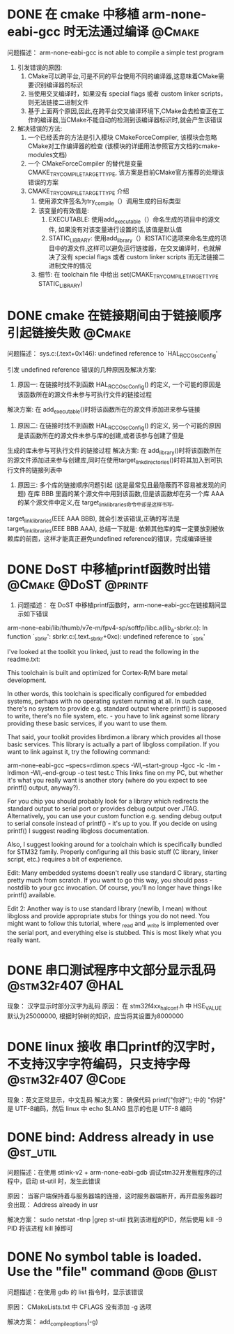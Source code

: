 * DONE 在 cmake 中移植 arm-none-eabi-gcc 时无法通过编译              :@Cmake:
  CLOSED: [2017-12-28 四 11:04]
问题描述： arm-none-eabi-gcc is not able to compile a simple test program

1. 引发错误的原因:
   1. CMake可以跨平台,可是不同的平台使用不同的编译器,这意味着CMake需要识别编译器的标识
   2. 当使用交叉编译时，如果没有 special flags 或者 custom linker scripts，则无法链接二进制文件
   3. 基于上面两个原因,因此,在跨平台交叉编译环境下,CMake会去检查正在工作的编译器,当CMake不能自动的检测到该编译器标识时,就会产生该错误
2. 解决错误的方法:
   1. 一个已经丢弃的方法是引入模块 CMakeForceCompiler, 该模块会忽略CMake对工作编译器的检查 (该模块的详细用法参照官方文档的cmake-modules文档)
   2. 一个 CMakeForceCompiler 的替代是变量 CMAKE_TRY_COMPILE_TARGET_TYPE, 该方案是目前CMake官方推荐的处理该错误的方案
   3. CMAKE_TRY_COMPILE_TARGET_TYPE 介绍
      1. 使用源文件签名为try_compile（）调用生成的目标类型
      2. 该变量的有效值是: 
         1. EXECUTABLE: 使用add_executable（）命名生成的项目中的源文件, 如果没有对该变量进行设置的话,该值是默认值
         2. STATIC_LIBRARY: 使用add_library（）和STATIC选项来命名生成的项目中的源文件,这样可以避免运行链接器，在交叉编译时，也就解决了没有 special flags 或者 custom linker scripts 而无法链接二进制文件的情况
      3. 细节: 在 toolchain file 中给出 set(CMAKE_TRY_COMPILE_TARGET_TYPE STATIC_LIBRARY) 
* DONE cmake 在链接期间由于链接顺序引起链接失败                      :@Cmake:
  CLOSED: [2017-12-28 四 11:04]
问题描述： sys.c:(.text+0x146): undefined reference to `HAL_RCC_OscConfig'

引发 undefined reference 错误的几种原因及解决方案:

1. 原因一: 在链接时找不到函数 HAL_RCC_OscConfig() 的定义, 一个可能的原因是该函数所在的源文件未参与可执行文件的链接过程
解决方案: 在 add_executable()时将该函数所在的源文件添加进来参与链接

2. 原因二: 在链接时找不到函数 HAL_RCC_OscConfig() 的定义, 另一个可能的原因是该函数所在的源文件未参与库的创建,或者该参与创建了但是
生成的库未参与可执行文件的链接过程
解决方案: 在 add_library()时将该函数所在的源文件添加进来参与创建库,同时在使用target_link_directories()时将其加入到可执行文件的链接列表中

3. 原因三: 多个库的链接顺序问题引起 (这是最常见且最隐蔽而不容易被发现的问题)
   在库 BBB 里面的某个源文件中用到该函数,但是该函数却在另一个库 AAA 的某个源文件中定义,在 target_link_libraries命令中却是这样书写,
target_link_libraries(EEE AAA BBB), 就会引发该错误,正确的写法是 target_link_libraries(EEE BBB AAA), 总结一下就是:
依赖其他库的库一定要放到被依赖库的前面，这样才能真正避免undefined reference的错误，完成编译链接
* DONE DoST 中移植printf函数时出错                     :@Cmake:@DoST:@printf:
  CLOSED: [2017-12-28 四 11:04]
1. 问题描述： 在 DoST 中移植printf函数时，arm-none-eabi-gcc在链接期间显示如下错误
arm-none-eabi/lib/thumb/v7e-m/fpv4-sp/softfp/libc.a(lib_a-sbrkr.o): In function `_sbrk_r': sbrkr.c:(.text._sbrk_r+0xc): undefined reference to `_sbrk'


I've looked at the toolkit you linked, just to read the following in the readme.txt:

This toolchain is built and optimized for Cortex-R/M bare metal development.

In other words, this toolchain is specifically configured for embedded systems, perhaps with no operating system running at all. In such case, there's no system to provide e.g. standard output where printf() is supposed to write, there's no file system, etc. - you have to link against some library providing these basic services, if you want to use them.

That said, your toolkit provides librdimon.a library which provides all those basic services. This library is actually a part of libgloss compilation. If you want to link against it, try the following command:

arm-none-eabi-gcc --specs=rdimon.specs   -Wl,--start-group -lgcc -lc -lm -lrdimon -Wl,--end-group -o test test.c
This links fine on my PC, but whether it's what you really want is another story (where do you expect to see printf() output, anyway?).

For you chip you should probably look for a library which redirects the standard output to serial port or provides debug output over JTAG. Alternatively, you can use your custom function e.g. sending debug output to serial console instead of printf() - it's up to you. If you decide on using printf() I suggest reading libgloss documentation.

Also, I suggest looking around for a toolchain which is specifically bundled for STM32 family. Properly configuring all this basic stuff (C library, linker script, etc.) requires a bit of experience.

Edit: Many embedded systems doesn't really use standard C library, starting pretty much from scratch. If you want to go this way, you should pass -nostdlib to your gcc invocation. Of course, you'll no longer have things like printf() available.

Edit 2: Another way is to use standard library (newlib, I mean) without libgloss and provide appropriate stubs for things you do not need. You might want to follow this tutorial, where _read and _write is implemented over the serial port, and everything else is stubbed. This is most likely what you really want.
* DONE 串口测试程序中文部分显示乱码                         :@stm32f407:@HAL:
  CLOSED: [2017-12-28 四 11:04]
现象： 汉字显示时部分汉字为乱码
原因： 在 stm32f4xx_hal_conf.h 中 HSE_VALUE 默认为25000000, 根据时钟树的知识，应当将其设置为8000000
* DONE linux 接收 串口printf的汉字时，不支持汉字字符编码，只支持字母 :@stm32f407:@Code:
  CLOSED: [2018-01-03 三 11:32]
现象：英文正常显示，中文乱码
解决方案： 确保代码 printf("你好");  中的 "你好" 是 UTF-8编码，然后 linux 中 echo $LANG 显示的也是 UTF-8 编码
* DONE bind: Address already in use                                :@st_util:
  CLOSED: [2018-01-03 三 11:32]
问题描述：在使用 stlink-v2 + arm-none-eabi-gdb 调试stm32开发板程序的过程中，启动 st-util 时，发生此错误

原因： 当客户端保持着与服务器端的连接，这时服务器端断开，再开启服务器时会出现： Address already in usr

解决方案： sudo netstat -tlnp |grep st-util 找到该进程的PID，然后使用 kill -9 PID 将该进程 kill 掉即可
* DONE No symbol table is loaded. Use the "file" command         :@gdb:@list:
  CLOSED: [2018-01-03 三 13:30]
问题描述：在使用 gdb 的 list 指令时，显示该错误

原因： CMakeLists.txt 中 CFLAGS 没有添加 -g 选项

解决方案： add_compile_options(-g)
